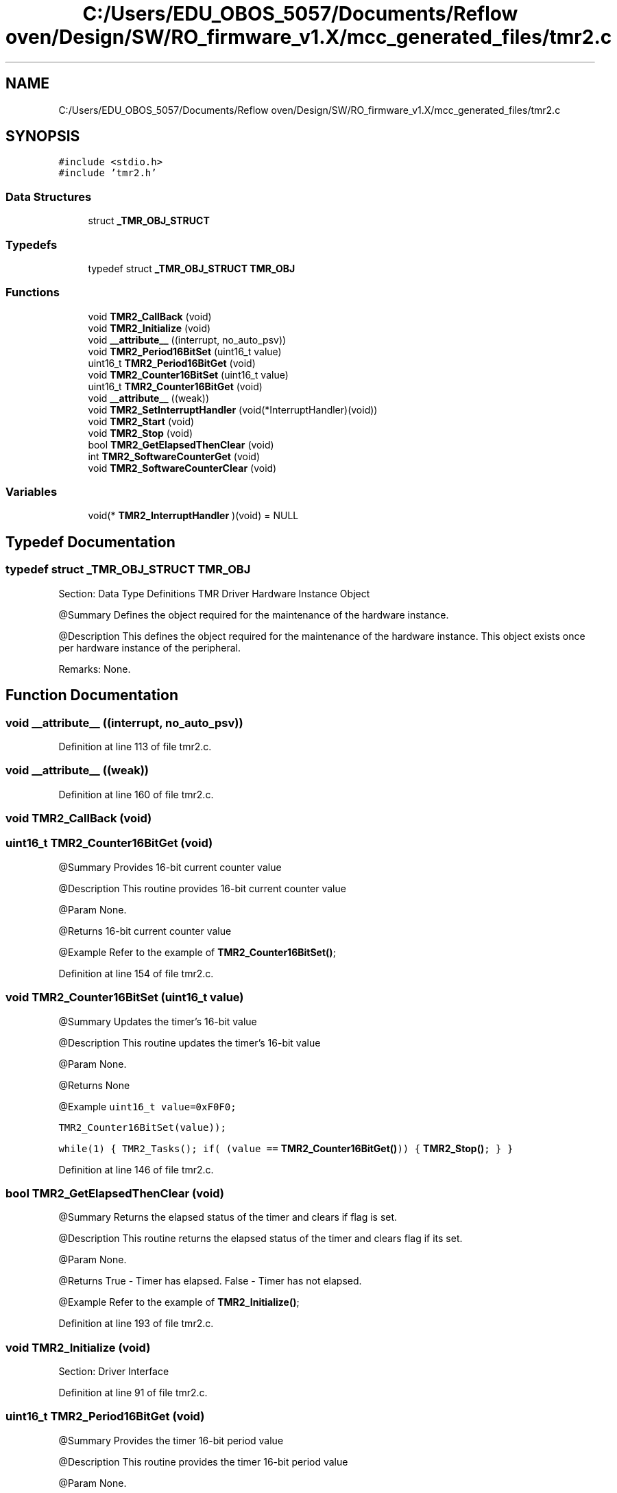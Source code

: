 .TH "C:/Users/EDU_OBOS_5057/Documents/Reflow oven/Design/SW/RO_firmware_v1.X/mcc_generated_files/tmr2.c" 3 "Wed Feb 24 2021" "Version 1.0" "Reflow Oven" \" -*- nroff -*-
.ad l
.nh
.SH NAME
C:/Users/EDU_OBOS_5057/Documents/Reflow oven/Design/SW/RO_firmware_v1.X/mcc_generated_files/tmr2.c
.SH SYNOPSIS
.br
.PP
\fC#include <stdio\&.h>\fP
.br
\fC#include 'tmr2\&.h'\fP
.br

.SS "Data Structures"

.in +1c
.ti -1c
.RI "struct \fB_TMR_OBJ_STRUCT\fP"
.br
.in -1c
.SS "Typedefs"

.in +1c
.ti -1c
.RI "typedef struct \fB_TMR_OBJ_STRUCT\fP \fBTMR_OBJ\fP"
.br
.in -1c
.SS "Functions"

.in +1c
.ti -1c
.RI "void \fBTMR2_CallBack\fP (void)"
.br
.ti -1c
.RI "void \fBTMR2_Initialize\fP (void)"
.br
.ti -1c
.RI "void \fB__attribute__\fP ((interrupt, no_auto_psv))"
.br
.ti -1c
.RI "void \fBTMR2_Period16BitSet\fP (uint16_t value)"
.br
.ti -1c
.RI "uint16_t \fBTMR2_Period16BitGet\fP (void)"
.br
.ti -1c
.RI "void \fBTMR2_Counter16BitSet\fP (uint16_t value)"
.br
.ti -1c
.RI "uint16_t \fBTMR2_Counter16BitGet\fP (void)"
.br
.ti -1c
.RI "void \fB__attribute__\fP ((weak))"
.br
.ti -1c
.RI "void \fBTMR2_SetInterruptHandler\fP (void(*InterruptHandler)(void))"
.br
.ti -1c
.RI "void \fBTMR2_Start\fP (void)"
.br
.ti -1c
.RI "void \fBTMR2_Stop\fP (void)"
.br
.ti -1c
.RI "bool \fBTMR2_GetElapsedThenClear\fP (void)"
.br
.ti -1c
.RI "int \fBTMR2_SoftwareCounterGet\fP (void)"
.br
.ti -1c
.RI "void \fBTMR2_SoftwareCounterClear\fP (void)"
.br
.in -1c
.SS "Variables"

.in +1c
.ti -1c
.RI "void(* \fBTMR2_InterruptHandler\fP )(void) = NULL"
.br
.in -1c
.SH "Typedef Documentation"
.PP 
.SS "typedef struct \fB_TMR_OBJ_STRUCT\fP \fBTMR_OBJ\fP"
Section: Data Type Definitions TMR Driver Hardware Instance Object
.PP
@Summary Defines the object required for the maintenance of the hardware instance\&.
.PP
@Description This defines the object required for the maintenance of the hardware instance\&. This object exists once per hardware instance of the peripheral\&.
.PP
Remarks: None\&. 
.SH "Function Documentation"
.PP 
.SS "void __attribute__ ((interrupt, no_auto_psv))"

.PP
Definition at line 113 of file tmr2\&.c\&.
.SS "void __attribute__ ((weak))"

.PP
Definition at line 160 of file tmr2\&.c\&.
.SS "void TMR2_CallBack (void)"

.SS "uint16_t TMR2_Counter16BitGet (void)"
@Summary Provides 16-bit current counter value
.PP
@Description This routine provides 16-bit current counter value
.PP
@Param None\&.
.PP
@Returns 16-bit current counter value
.PP
@Example Refer to the example of \fBTMR2_Counter16BitSet()\fP; 
.PP
Definition at line 154 of file tmr2\&.c\&.
.SS "void TMR2_Counter16BitSet (uint16_t value)"
@Summary Updates the timer's 16-bit value
.PP
@Description This routine updates the timer's 16-bit value
.PP
@Param None\&.
.PP
@Returns None
.PP
@Example \fC uint16_t value=0xF0F0;\fP
.PP
\fC TMR2_Counter16BitSet(value));\fP
.PP
\fC while(1) { TMR2_Tasks(); if( (value == \fBTMR2_Counter16BitGet()\fP)) { \fBTMR2_Stop()\fP; } } \fP 
.PP
Definition at line 146 of file tmr2\&.c\&.
.SS "bool TMR2_GetElapsedThenClear (void)"
@Summary Returns the elapsed status of the timer and clears if flag is set\&.
.PP
@Description This routine returns the elapsed status of the timer and clears flag if its set\&.
.PP
@Param None\&.
.PP
@Returns True - Timer has elapsed\&. False - Timer has not elapsed\&.
.PP
@Example Refer to the example of \fBTMR2_Initialize()\fP; 
.PP
Definition at line 193 of file tmr2\&.c\&.
.SS "void TMR2_Initialize (void)"
Section: Driver Interface 
.PP
Definition at line 91 of file tmr2\&.c\&.
.SS "uint16_t TMR2_Period16BitGet (void)"
@Summary Provides the timer 16-bit period value
.PP
@Description This routine provides the timer 16-bit period value
.PP
@Param None\&.
.PP
@Returns Timer 16-bit period value
.PP
@Example Refer to the example of \fBTMR2_Initialize()\fP; 
.PP
Definition at line 141 of file tmr2\&.c\&.
.SS "void TMR2_Period16BitSet (uint16_t value)"
@Summary Updates 16-bit timer value
.PP
@Description This routine updates 16-bit timer value
.PP
@Param None\&.
.PP
@Returns None
.PP
@Example Refer to the example of \fBTMR2_Initialize()\fP; 
.PP
Definition at line 133 of file tmr2\&.c\&.
.SS "void TMR2_SetInterruptHandler (void(*)(void) InterruptHandler)"
@Summary Assigns a function pointer with a callback address\&.
.PP
@Description This routine assigns a function pointer with a callback address\&.
.PP
@Param Address of the callback routine\&.
.PP
@Returns None
.PP
@Example \fC TMR2_SetInterruptHandler(&TMR2_CallBack); \fP 
.PP
Definition at line 165 of file tmr2\&.c\&.
.SS "void TMR2_SoftwareCounterClear (void)"
@Summary Clears the software counter value\&.
.PP
@Description This routine clears the software counter value\&.
.PP
@Param None\&.
.PP
@Returns None
.PP
@Example Refer to the example of \fBTMR2_Initialize()\fP; 
.PP
Definition at line 211 of file tmr2\&.c\&.
.SS "int TMR2_SoftwareCounterGet (void)"
@Summary Returns the software counter value\&.
.PP
@Description This routine returns the software counter value\&.
.PP
@Param None\&.
.PP
@Returns Software counter value\&.
.PP
@Example Refer to the example of \fBTMR2_Initialize()\fP; 
.PP
Definition at line 206 of file tmr2\&.c\&.
.SS "void TMR2_Start (void)"
@Summary Starts the TMR
.PP
@Description This routine starts the TMR
.PP
@Param None\&.
.PP
@Returns None
.PP
@Example Refer to the example of \fBTMR2_Initialize()\fP; 
.PP
Definition at line 172 of file tmr2\&.c\&.
.SS "void TMR2_Stop (void)"
@Summary Stops the TMR
.PP
@Description This routine stops the TMR
.PP
@Param None\&.
.PP
@Returns None
.PP
@Example Refer to the example of \fBTMR2_Initialize()\fP; 
.PP
Definition at line 184 of file tmr2\&.c\&.
.SH "Variable Documentation"
.PP 
.SS "void(* TMR2_InterruptHandler) (void) (void) = NULL"
TMR2 Generated Driver API Source File
.PP
@Company Microchip Technology Inc\&.
.PP
@File Name \fBtmr2\&.c\fP
.PP
@Summary This is the generated source file for the TMR2 driver using PIC24 / dsPIC33 / PIC32MM MCUs
.PP
@Description This source file provides APIs for driver for TMR2\&. Generation Information : Product Revision : PIC24 / dsPIC33 / PIC32MM MCUs - 1\&.170\&.0 Device : PIC24FJ256GA702 The generated drivers are tested against the following: Compiler : XC16 v1\&.61 MPLAB : MPLAB X v5\&.45 Section: Included Files Section: File specific functions 
.PP
Definition at line 56 of file tmr2\&.c\&.
.SH "Author"
.PP 
Generated automatically by Doxygen for Reflow Oven from the source code\&.
